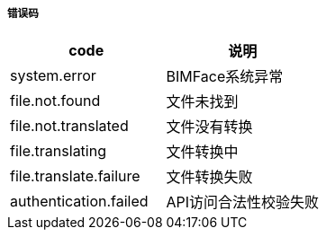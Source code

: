 ===== 错误码

[options="header"]
|===
|code|说明
|system.error	|BIMFace系统异常
|file.not.found|	文件未找到
|file.not.translated	|文件没有转换
|file.translating	|文件转换中
|file.translate.failure|	文件转换失败
|authentication.failed	|API访问合法性校验失败
|===